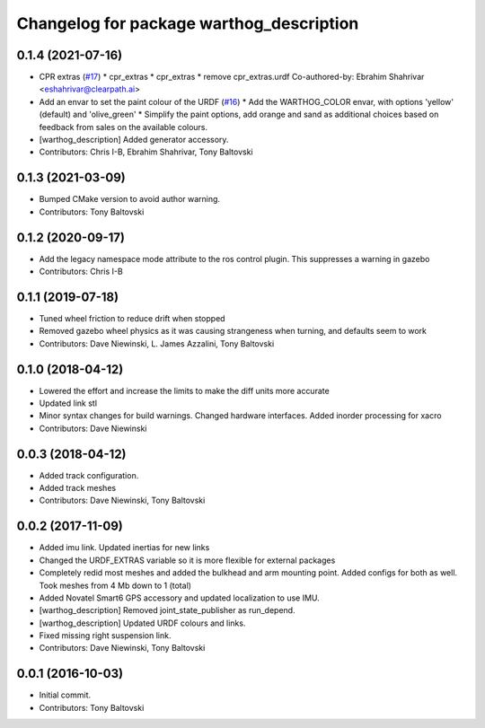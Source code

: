 ^^^^^^^^^^^^^^^^^^^^^^^^^^^^^^^^^^^^^^^^^
Changelog for package warthog_description
^^^^^^^^^^^^^^^^^^^^^^^^^^^^^^^^^^^^^^^^^

0.1.4 (2021-07-16)
------------------
* CPR extras (`#17 <https://github.com/warthog-cpr/warthog/issues/17>`_)
  * cpr_extras
  * cpr_extras
  * remove cpr_extras.urdf
  Co-authored-by: Ebrahim Shahrivar <eshahrivar@clearpath.ai>
* Add an envar to set the paint colour of the URDF (`#16 <https://github.com/warthog-cpr/warthog/issues/16>`_)
  * Add the WARTHOG_COLOR envar, with options 'yellow' (default) and 'olive_green'
  * Simplify the paint options, add orange and sand as additional choices based on feedback from sales on the available colours.
* [warthog_description] Added generator accessory.
* Contributors: Chris I-B, Ebrahim Shahrivar, Tony Baltovski

0.1.3 (2021-03-09)
------------------
* Bumped CMake version to avoid author warning.
* Contributors: Tony Baltovski

0.1.2 (2020-09-17)
------------------
* Add the legacy namespace mode attribute to the ros control plugin. This suppresses a warning in gazebo
* Contributors: Chris I-B

0.1.1 (2019-07-18)
------------------
* Tuned wheel friction to reduce drift when stopped
* Removed gazebo wheel physics as it was causing strangeness when turning, and defaults seem to work
* Contributors: Dave Niewinski, L. James Azzalini, Tony Baltovski

0.1.0 (2018-04-12)
------------------
* Lowered the effort and increase the limits to make the diff units more accurate
* Updated link stl
* Minor syntax changes for build warnings.  Changed hardware interfaces.  Added inorder processing for xacro
* Contributors: Dave Niewinski

0.0.3 (2018-04-12)
------------------
* Added track configuration.
* Added track meshes
* Contributors: Dave Niewinski, Tony Baltovski

0.0.2 (2017-11-09)
------------------
* Added imu link.  Updated inertias for new links
* Changed the URDF_EXTRAS variable so it is more flexible for external packages
* Completely redid most meshes and added the bulkhead and arm mounting point. Added configs for both as well. Took meshes from 4 Mb down to 1 (total)
* Added Novatel Smart6 GPS accessory and updated localization to use IMU.
* [warthog_description] Removed joint_state_publisher as run_depend.
* [warthog_description] Updated URDF colours and links.
* Fixed missing right suspension link.
* Contributors: Dave Niewinski, Tony Baltovski

0.0.1 (2016-10-03)
------------------
* Initial commit.
* Contributors: Tony Baltovski

